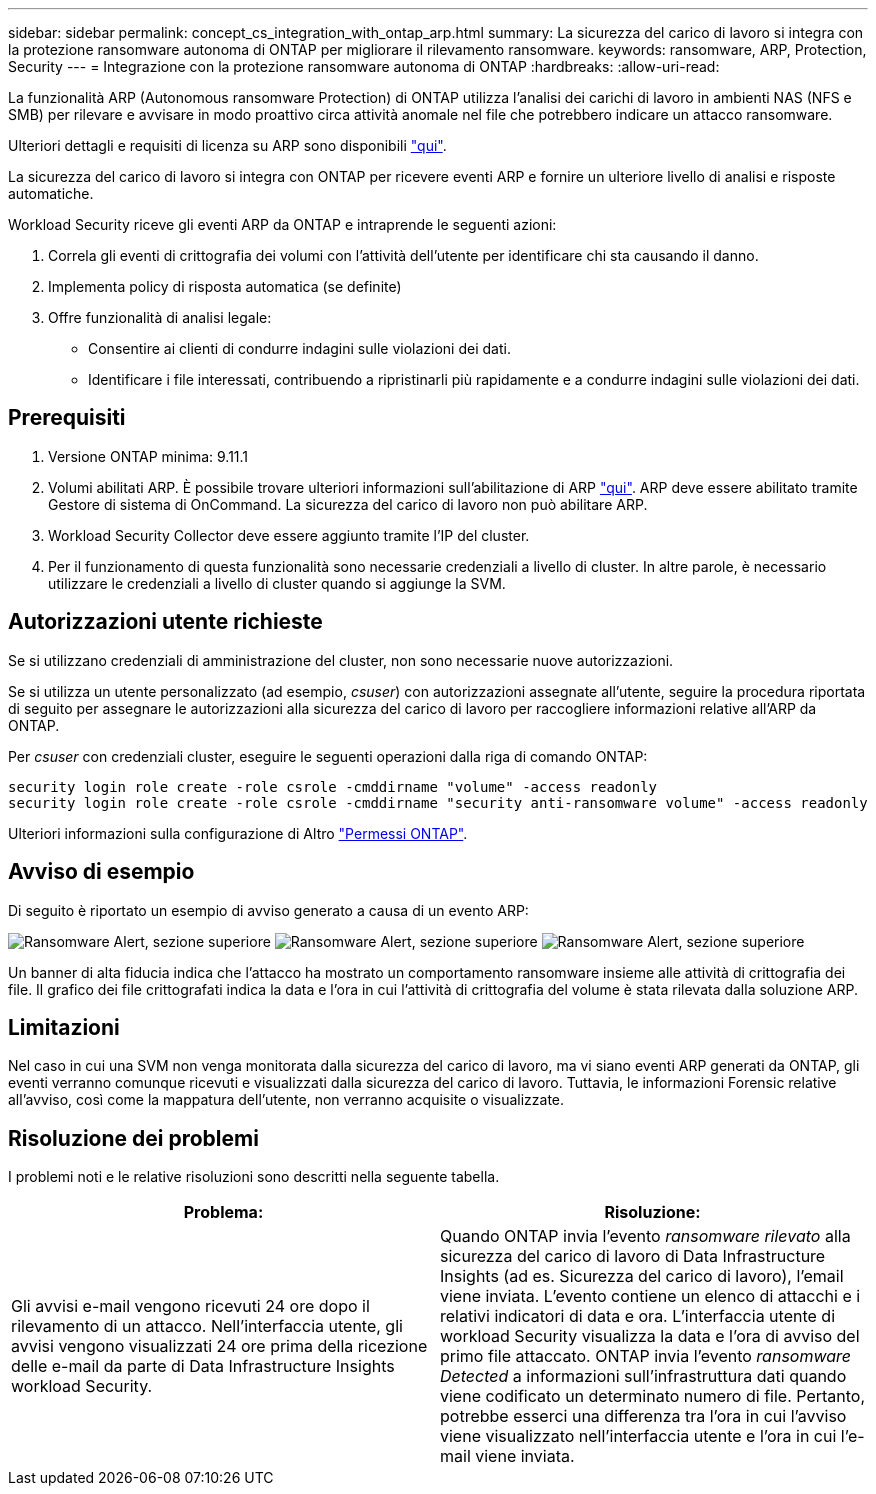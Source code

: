 ---
sidebar: sidebar 
permalink: concept_cs_integration_with_ontap_arp.html 
summary: La sicurezza del carico di lavoro si integra con la protezione ransomware autonoma di ONTAP per migliorare il rilevamento ransomware. 
keywords: ransomware, ARP, Protection, Security 
---
= Integrazione con la protezione ransomware autonoma di ONTAP
:hardbreaks:
:allow-uri-read: 


[role="lead"]
La funzionalità ARP (Autonomous ransomware Protection) di ONTAP utilizza l'analisi dei carichi di lavoro in ambienti NAS (NFS e SMB) per rilevare e avvisare in modo proattivo circa attività anomale nel file che potrebbero indicare un attacco ransomware.

Ulteriori dettagli e requisiti di licenza su ARP sono disponibili link:https://docs.netapp.com/us-en/ontap/anti-ransomware/index.html["qui"].

La sicurezza del carico di lavoro si integra con ONTAP per ricevere eventi ARP e fornire un ulteriore livello di analisi e risposte automatiche.

Workload Security riceve gli eventi ARP da ONTAP e intraprende le seguenti azioni:

. Correla gli eventi di crittografia dei volumi con l'attività dell'utente per identificare chi sta causando il danno.
. Implementa policy di risposta automatica (se definite)
. Offre funzionalità di analisi legale:
+
** Consentire ai clienti di condurre indagini sulle violazioni dei dati.
** Identificare i file interessati, contribuendo a ripristinarli più rapidamente e a condurre indagini sulle violazioni dei dati.






== Prerequisiti

. Versione ONTAP minima: 9.11.1
. Volumi abilitati ARP. È possibile trovare ulteriori informazioni sull'abilitazione di ARP link:https://docs.netapp.com/us-en/ontap/anti-ransomware/enable-task.html["qui"]. ARP deve essere abilitato tramite Gestore di sistema di OnCommand. La sicurezza del carico di lavoro non può abilitare ARP.
. Workload Security Collector deve essere aggiunto tramite l'IP del cluster.
. Per il funzionamento di questa funzionalità sono necessarie credenziali a livello di cluster. In altre parole, è necessario utilizzare le credenziali a livello di cluster quando si aggiunge la SVM.




== Autorizzazioni utente richieste

Se si utilizzano credenziali di amministrazione del cluster, non sono necessarie nuove autorizzazioni.

Se si utilizza un utente personalizzato (ad esempio, _csuser_) con autorizzazioni assegnate all'utente, seguire la procedura riportata di seguito per assegnare le autorizzazioni alla sicurezza del carico di lavoro per raccogliere informazioni relative all'ARP da ONTAP.

Per _csuser_ con credenziali cluster, eseguire le seguenti operazioni dalla riga di comando ONTAP:

....
security login role create -role csrole -cmddirname "volume" -access readonly
security login role create -role csrole -cmddirname "security anti-ransomware volume" -access readonly
....
Ulteriori informazioni sulla configurazione di Altro link:task_add_collector_svm.html["Permessi ONTAP"].



== Avviso di esempio

Di seguito è riportato un esempio di avviso generato a causa di un evento ARP:

image:CS_Ransomware_Example_1.png["Ransomware Alert, sezione superiore"] image:CS_Ransomware_Example_2.png["Ransomware Alert, sezione superiore"] image:CS_Ransomware_Example_3.png["Ransomware Alert, sezione superiore"]

Un banner di alta fiducia indica che l'attacco ha mostrato un comportamento ransomware insieme alle attività di crittografia dei file. Il grafico dei file crittografati indica la data e l'ora in cui l'attività di crittografia del volume è stata rilevata dalla soluzione ARP.



== Limitazioni

Nel caso in cui una SVM non venga monitorata dalla sicurezza del carico di lavoro, ma vi siano eventi ARP generati da ONTAP, gli eventi verranno comunque ricevuti e visualizzati dalla sicurezza del carico di lavoro. Tuttavia, le informazioni Forensic relative all'avviso, così come la mappatura dell'utente, non verranno acquisite o visualizzate.



== Risoluzione dei problemi

I problemi noti e le relative risoluzioni sono descritti nella seguente tabella.

[cols="2*"]
|===
| Problema: | Risoluzione: 


| Gli avvisi e-mail vengono ricevuti 24 ore dopo il rilevamento di un attacco. Nell'interfaccia utente, gli avvisi vengono visualizzati 24 ore prima della ricezione delle e-mail da parte di Data Infrastructure Insights workload Security. | Quando ONTAP invia l'evento _ransomware rilevato_ alla sicurezza del carico di lavoro di Data Infrastructure Insights (ad es. Sicurezza del carico di lavoro), l'email viene inviata. L'evento contiene un elenco di attacchi e i relativi indicatori di data e ora. L'interfaccia utente di workload Security visualizza la data e l'ora di avviso del primo file attaccato. ONTAP invia l'evento _ransomware Detected_ a informazioni sull'infrastruttura dati quando viene codificato un determinato numero di file. Pertanto, potrebbe esserci una differenza tra l'ora in cui l'avviso viene visualizzato nell'interfaccia utente e l'ora in cui l'e-mail viene inviata. 
|===